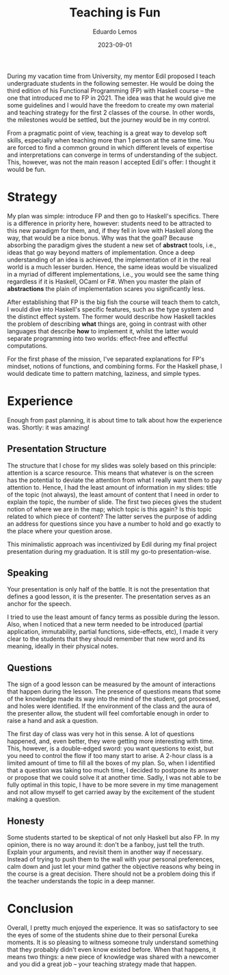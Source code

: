 #+hugo_base_dir: ../
#+hugo_tags: lesson

#+title: Teaching is Fun

#+date: 2023-09-01
#+author: Eduardo Lemos

During my vacation time from University, my mentor Edil proposed I teach undergraduate students in the following semester.
He would be doing the third edition of his Functional Programming (FP) with Haskell course -- the one that introduced me to FP
in 2021. The idea was that he would give me some guidelines and I would have the freedom to create my own material and
teaching strategy for the first 2 classes of the course. In other words, the milestones would be settled, but the journey
would be in my control.

From a pragmatic point of view, teaching is a great way to develop soft skills, especially when teaching more than 1 person at the same time. You are
forced to find a common ground in which different levels of expertise and interpretations can converge in terms of understanding of the
subject. This, however, was not the main reason I accepted Edil's offer: I thought it would be fun.

* Strategy

My plan was simple: introduce FP and then go to Haskell's specifics. There is a difference in priority here, however: students need to be attracted
to this new paradigm for them, and, if they fell in love with Haskell along the way, that would be a nice bonus. Why was that the goal? Because
absorbing the paradigm gives the student a new set of *abstract* tools, i.e., ideas that go way beyond matters of implementation. Once a deep
understanding of an idea is achieved, the implementation of it in the real world is a much lesser burden. Hence, the same ideas would be visualized
in a myriad of different implementations, i.e., you would see the same thing regardless if it is Haskell, OCaml or F#. When you master the plain of
*abstractions* the plain of implementation scares you significantly less.

After establishing that FP is the big fish the course will teach them to catch, I would dive into Haskell's specific features, such as the type system and
the distinct effect system. The former would describe how Haskell tackles the problem of describing *what* things are, going in contrast with other languages
that describe *how* to implement it, whilst the latter would separate programming into two worlds: effect-free and effectful computations.

For the first phase of the mission, I've separated explanations for FP's mindset, notions of functions, and combining forms. For the Haskell phase, I would
dedicate time to pattern matching, laziness, and simple types.

* Experience

Enough from past planning, it is about time to talk about how the experience was. Shortly: it was amazing!

** Presentation Structure

The structure that I chose for my slides was solely based on this principle: attention is a scarce resource. This means that whatever is on the screen has the
potential to deviate the attention from what I really want them to pay attention to. Hence, I had the least amount of information in my slides: title of the topic
(not always), the least amount of content that I need in order to explain the topic, the number of slide. The first two pieces gives the student notion of where we
are in the map; which topic is this again? Is this topic related to which piece of content? The latter serves the purpose of adding an address for questions since
you have a number to hold and go exactly to the place where your question arose.

This minimalistic approach was incentivized by Edil during my final project presentation during my graduation. It is still my go-to presentation-wise.

** Speaking

Your presentation is only half of the battle. It is not the presentation that defines a good lesson, it is the presenter. The presentation serves as an anchor for
the speech.

I tried to use the least amount of fancy terms as possible during the lesson. Also, when I noticed that a new term needed to be introduced (partial application,
immutability, partial functions, side-effects, etc), I made it very clear to the students that they should remember that new word and its meaning, ideally in their
physical notes.

** Questions

The sign of a good lesson can be measured by the amount of interactions that happen during the lesson. The presence of questions means that some of the knowledge made
its way into the mind of the student, got processed, and holes were identified. If the environment of the class and the aura of the presenter allow, the student will feel
comfortable enough in order to raise a hand and ask a question.

The first day of class was very hot in this sense. A lot of questions happened, and, even better, they were getting more interesting with time. This, however, is a double-edged
sword: you want questions to exist, but you need to control the flow if too many start to arise. A 2-hour class is a limited amount of time to fill all the boxes of my plan. So,
when I identified that a question was taking too much time, I decided to postpone its answer or propose that we could solve it at another time. Sadly, I was not able to be fully
optimal in this topic, I have to be more severe in my time management and not allow myself to get carried away by the excitement of the student making a question.

** Honesty

Some students started to be skeptical of not only Haskell but also FP. In my opinion, there is no way around it: don't be a fanboy, just tell the truth. Explain your arguments,
and revisit them in another way if necessary. Instead of trying to push them to the wall with your personal preferences, calm down and just let your mind gather the objective reasons why
being in the course is a great decision. There should not be a problem doing this if the teacher understands the topic in a deep manner.

* Conclusion

Overall, I pretty much enjoyed the experience. It was so satisfactory to see the eyes of some of the students shine due to their personal Eureka moments. It is so pleasing to witness someone
truly understand something that they probably didn't even know existed before. When that happens, it means two things: a new piece of knowledge was shared with a newcomer and you did
a great job -- your teaching strategy made that happen.
